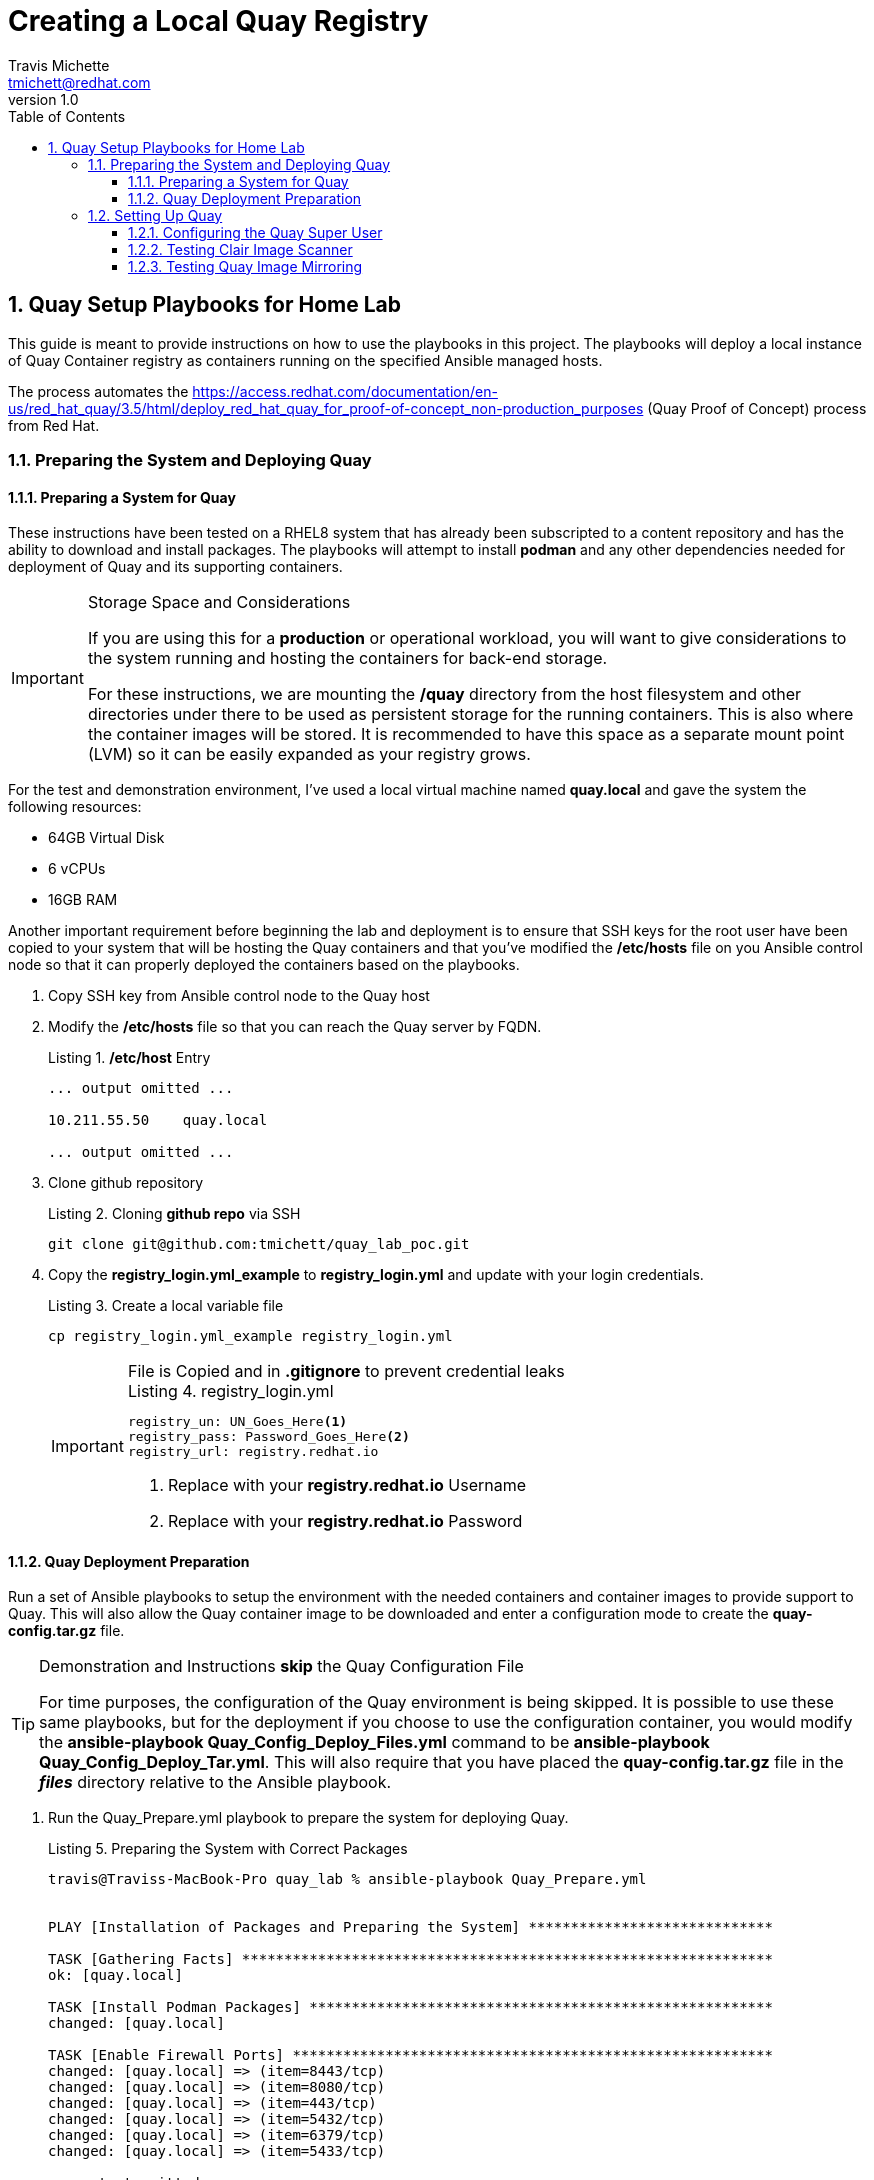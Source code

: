 = {subject}
:subject: Creating a Local Quay Registry
:description:  Home Lab Quay Server Playbooks
Travis Michette <tmichett@redhat.com>
:doctype: book
:customer:  GLS
:listing-caption: Listing
:toc:
:toclevels: 7
:sectnums:
:sectnumlevels: 6
:numbered:
:chapter-label:
:pdf-page-size: LETTER
:icons: font
ifdef::backend-pdf[]
:title-page-background-image: image:EngagementJournalCoverPageLogoNew.jpg[pdfwidth=8.0in,align=center]
:pygments-style: tango
:source-highlighter: pygments
endif::[]
ifndef::env-github[:icons: font]
ifdef::env-github[]
:status:
:outfilesuffix: .adoc
:caution-caption: :fire:
:important-caption: :exclamation:
:note-caption: :paperclip:
:tip-caption: :bulb:
:warning-caption: :warning:
endif::[]
:revnumber: 1.0
:imagesdir: images/

== Quay Setup Playbooks for Home Lab

This guide is meant to provide instructions on how to use the playbooks in this project. The playbooks will deploy a local instance of Quay Container registry as containers running on the specified Ansible managed hosts.

The process automates the https://access.redhat.com/documentation/en-us/red_hat_quay/3.5/html/deploy_red_hat_quay_for_proof-of-concept_non-production_purposes (Quay Proof of Concept) process from Red Hat.

=== Preparing the System and Deploying Quay

==== Preparing a System for Quay

These instructions have been tested on a RHEL8 system that has already been subscripted to a content repository and has the ability to download and install packages. The playbooks will attempt to install *podman* and any other dependencies needed for deployment of Quay and its supporting containers.

.Storage Space and Considerations
[IMPORTANT]
====
If you are using this for a *production* or operational workload, you will want to give considerations to the system running and hosting the containers for back-end storage.

For these instructions, we are mounting the */quay* directory from the host filesystem and other directories under there to be used as persistent storage for the running containers. This is also where the container images will be stored. It is recommended to have this space as a separate mount point (LVM) so it can be easily expanded as your registry grows.
====

For the test and demonstration environment, I've used a local virtual machine named *quay.local* and gave the system the following resources:

* 64GB Virtual Disk
* 6 vCPUs
* 16GB RAM

Another important requirement before beginning the lab and deployment is to ensure that SSH keys for the root user have been copied to your system that will be hosting the Quay containers and that you've modified the */etc/hosts* file on you Ansible control node so that it can properly deployed the containers based on the playbooks.

. Copy SSH key from Ansible control node to the Quay host

. Modify the */etc/hosts* file so that you can reach the Quay server by FQDN.
+
.*/etc/host* Entry
[source,bash]
----
... output omitted ...

10.211.55.50    quay.local

... output omitted ...
----

. Clone github repository
+
.Cloning *github repo* via SSH
[source,bash]
----
git clone git@github.com:tmichett/quay_lab_poc.git
----

. Copy the *registry_login.yml_example* to *registry_login.yml* and update with your login credentials.
+
.Create a local variable file
[source,bash]
----
cp registry_login.yml_example registry_login.yml
----
+
.File is Copied and in *.gitignore* to prevent credential leaks
[IMPORTANT]
====
.registry_login.yml
[source,bash]
----
registry_un: UN_Goes_Here<1>
registry_pass: Password_Goes_Here<2>
registry_url: registry.redhat.io
----
<1> Replace with your *registry.redhat.io* Username
<2> Replace with your *registry.redhat.io* Password
====


==== Quay Deployment Preparation

Run a set of Ansible playbooks to setup the environment with the needed containers and container images to provide support to Quay. This will also allow the Quay container image to be downloaded and enter a configuration mode to create the *quay-config.tar.gz* file.

.Demonstration and Instructions *skip* the Quay Configuration File
[TIP]
====
For time purposes, the configuration of the Quay environment is being skipped. It is possible to use these same playbooks, but for the deployment if you choose to use the configuration container, you would modify the *ansible-playbook Quay_Config_Deploy_Files.yml* command to be *ansible-playbook Quay_Config_Deploy_Tar.yml*. This will also require that you have placed the *quay-config.tar.gz* file in the *_files_* directory relative to the Ansible playbook.
====

. Run the Quay_Prepare.yml playbook to prepare the system for deploying Quay.
+
.Preparing the System with Correct Packages
[source,bash]
----
travis@Traviss-MacBook-Pro quay_lab % ansible-playbook Quay_Prepare.yml


PLAY [Installation of Packages and Preparing the System] *****************************

TASK [Gathering Facts] ***************************************************************
ok: [quay.local]

TASK [Install Podman Packages] *******************************************************
changed: [quay.local]

TASK [Enable Firewall Ports] *********************************************************
changed: [quay.local] => (item=8443/tcp)
changed: [quay.local] => (item=8080/tcp)
changed: [quay.local] => (item=443/tcp)
changed: [quay.local] => (item=5432/tcp)
changed: [quay.local] => (item=6379/tcp)
changed: [quay.local] => (item=5433/tcp)

... output omitted ...

TASK [Stop and Remove the Quay Config Container] *************************************
changed: [quay.local]

PLAY RECAP ***************************************************************************
quay.local                 : ok=13   changed=10   unreachable=0    failed=0    skipped=0    rescued=0    ignored=0
----
+
.The Quay Configuration Container
[IMPORTANT]
====
The playbook will pause to allow you to update or create a new Quay configuration TGZ file. You will be accessing a specialized Quay configuration container at *http://FQDN:8080* to complete a web form. You will be logging in with the passwords that were setup for the playbook. In this instance, it is:

* *Username*: quayconfig
* *Password*: secret
====


. Deploy QUAY Configuration Files
+
.Deploy Quay Configuration Files
[source,bash]
----
travis@Traviss-MacBook-Pro quay_lab % ansible-playbook Quay_Config_Deploy_Files.yml

PLAY [Deploy Quay after Quay_Prepare.yml Playbook] ***********************************

TASK [Gathering Facts] ***************************************************************
ok: [quay.local]

TASK [Prepare Config Folder] *********************************************************
ok: [quay.local]

TASK [Extract Config File] ***********************************************************
changed: [quay.local]

TASK [Create "/quay/storage" Directory] **********************************************
changed: [quay.local]

TASK [Set ACL on "/quay/storage"] ****************************************************
changed: [quay.local]

PLAY RECAP ***************************************************************************
quay.local                 : ok=5    changed=3    unreachable=0    failed=0    skipped=0    rescued=0    ignored=0
----
+
.Direct Config File Manipulation
[TIP]
====
This allows manual modification of the *config.yaml* file. There is another playbook that will deploy the actual quay-config.tar.gz file. That playbook is *Quay_Config_Deploy_Tar.yml*.
====

. Deploy the Clair Scanning Container
+
.Deploy Clair
[source,bash]
----
travis@Traviss-MacBook-Pro quay_lab % ansible-playbook Quay_Clair_Deploy.yml

PLAY [Deploy Quay Claire Image Scanning Service] *************************************

TASK [Gathering Facts] ***************************************************************
ok: [quay.local]

... output omitted ...

TASK [Modify Clair Postgres container] ***********************************************
changed: [quay.local]

PLAY RECAP ***************************************************************************
quay.local                 : ok=7    changed=5    unreachable=0    failed=0    skipped=0    rescued=0    ignored
----
+
.Wait for about three (3) minutes before Clair is up
[CAUTION]
====
Sometimes it takes a while for Clair to come up. If Clair isn't fully up and operational before you attempt deploying the *Quay* container or the *Quay-Mirror* container, they will both fail because of failure to communicate with the security scanner container.

.*podman logs quay* Snippet
[source,bash]
----
+------------------------+---------------------------------------------------------+--------+
| SecurityScanner        | dial tcp 10.211.55.50:8081: connect: connection refused | 🔴     |
+------------------------+---------------------------------------------------------+--------+
----

====

. Deploy the QUAY Container
+
.Deploy Quay
[source,bash]
----
travis@Traviss-MacBook-Pro quay_lab % ansible-playbook Quay_Deploy.yml

PLAY [Deploy Quay after Quay_Prepare.yml Playbook] ***********************************

TASK [Gathering Facts] ***************************************************************
ok: [quay.local]

TASK [Prepare Config Folder] *********************************************************
changed: [quay.local]

... output omitted ...

TASK [Start the Quay Container] ******************************************************
changed: [quay.local]

PLAY RECAP ***************************************************************************
quay.local                 : ok=7    changed=6    unreachable=0    failed=0    skipped=0    rescued=0    ignored=0
----

. Deploy the QUAY Mirror Container
+
.Deploy Quay Mirror
[source,bash]
----
travis@Traviss-MacBook-Pro quay_lab % ansible-playbook Quay_Mirror_Deploy.yml

PLAY [Deploy Quay Mirror] ************************************************************

TASK [Gathering Facts] ***************************************************************
ok: [quay.local]

TASK [Login to Container Registry] ***************************************************
changed: [quay.local]

TASK [Start the Quay Container] ******************************************************
changed: [quay.local]

PLAY RECAP ***************************************************************************
quay.local                 : ok=3    changed=2    unreachable=0    failed=0    skipped=0    rescued=0    ignored=0
----

=== Setting Up Quay

After all Quay containers have been configured and installed, it is necessary to setup the Admin (Superuser) for Quay as well as test out the system for both image scanning and the ability to mirror container images from upstream repositories.

==== Configuring the Quay Super User

After the Quay registry has been deployed, it is important to finish configuring the super users (admins) that were defined as part of the setup and configuration file (*config.yaml*) that was created during the Quay preparation section.

It is necessary to look at the *config.yaml* file and configure these users with a password and create the accounts officially before moving forward with utilizing the Quay container registry and the lab environment.

.Configure Quay Super Users
[IMPORTANT]
====
It is possible to either look in the configuration file of the *quay-config.tar.gz* or the actual *config.yaml* file for the *_SUPER_USERS_* section. This is where the usernames are defined that will function as Quay super users.

.Quay Super Users
[source,yaml]
----
SUPER_USERS:
    - quayadmin
    - travis
----
====

. Open the Quay web console by navigating to it in your favorite browser using *http://Quay-FQDN:8080*
+
image::README-6d4f6.png[]


. Click *Create Account* to create the administrator/superuser accounts for Quay as defined in the *config.yaml* file.
** Repeat this step for all super users in the *config.yaml* file.
+
image::README-aade3.png[]
+
image::README-2085a.png[]
+
image::README-4c04a.png[]

. Verify the account was setup properly and you have *Super User* rights by clicking your Username and looking for *Super User Admin Panel*.
+
image::README-6c250.png[]


==== Testing Clair Image Scanner

In order to test the scanning capabilities and ensure that things function properly, update a basic image into the Quay Repository

. Login to Quay Repository
+
.*podman* Authentication
[source,bash]
----
[root@quay ~]# podman login --tls-verify=false quay.local:8080
Username: travis
Password:
Login Succeeded!
----

. Pull and Download an Image, Tag it, then upload to repository
+
.Downloading image
[source,bash]
----
[root@quay ~]# podman pull ubuntu:20.04
Resolved "ubuntu" as an alias (/etc/containers/registries.conf.d/000-shortnames.conf)
Trying to pull docker.io/library/ubuntu:20.04...
Getting image source signatures
Copying blob 16ec32c2132b done
Copying config 1318b700e4 done
Writing manifest to image destination
Storing signatures
1318b700e415001198d1bf66d260b07f67ca8a552b61b0da02b3832c778f221b
----
+
.Tagging image
[source,bash]
----
[root@quay ~]# podman tag docker.io/library/ubuntu:20.04 quay.local:8080/travis/ubuntu:20.04
----
+
.Push image
[source,bash]
----
[root@quay ~]# podman push --tls-verify=false quay.local:8080/travis/ubuntu:20.04
Getting image source signatures
Copying blob 7555a8182c42 done
Copying config 1318b700e4 done
Writing manifest to image destination
Storing signatures
----

. Verify image exists in Quay
+
image::README-45241.png[]

. Navigate to image tags and see if the security scan has completed
+
image::README-6ecb7.png[]

. Click on Security scan to view the vulnerabilities
+
image::README-8b2ee.png[]


==== Testing Quay Image Mirroring

The next step is to ensure that the QUAY Image mirroring container is working and that you can successfully mirror container images from upstream repositories.

. Create a new repository in Quay by clicking *Create New Repository*
+
image::README-a249a.png[]

. Give repository a name and setup the repository visibility
+
image::README-e0e97.png[]

. In the newly created repository, click the *Settings* option from the left-side navigation menu. Set the *Repository State* to *_Mirror_*.
+
image::README-cec53.png[]

. In the newly created repository, click the *Mirroring* option from the left-side navigation menu.
+
image::README-0e703.png[]

. In the *Mirroring* tab, complete the required information for the repository and create a *Robot User*. Click *Enable Mirror*
.. Registry Location - quay.io/redhattraining/httpd-parent
.. Tags: latest and 2.4
+
image::README-5415f.png[]
+
image::README-95133.png[]
+
image::README-e29b8.png[]

. Click "*Sync Now*" to perform immediate synchronization
+
image::README-115df.png[]

. Verify synchronization completed on the *Mirroring* tab as well as the *Tag History*
+
image::README-4189e.png[]
+
image::README-de19a.png[]
